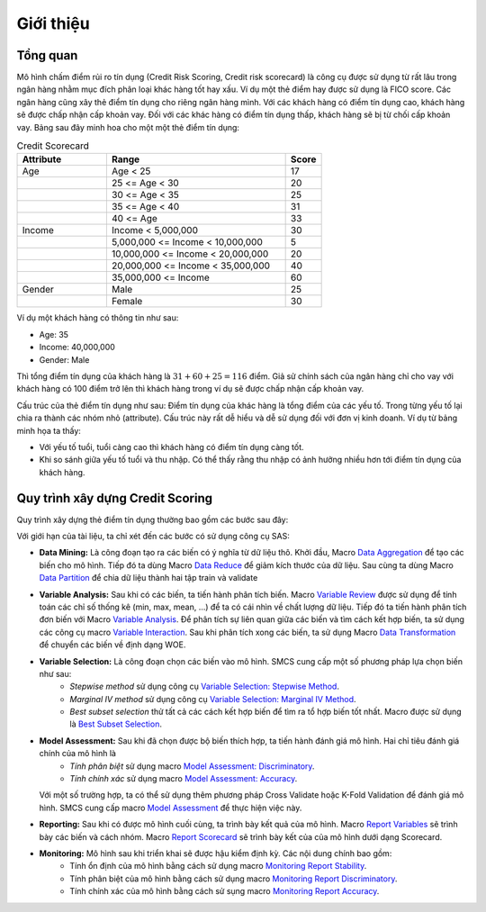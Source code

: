 .. _intro-overview:

==========
Giới thiệu
==========

Tổng quan
=========
Mô hình chấm điểm rủi ro tín dụng (Credit Risk Scoring, Credit risk scorecard) là công cụ được sử dụng từ rất lâu trong ngân hàng nhằm mục đích phân loại khác hàng tốt hay xấu. Ví dụ một  thẻ điểm hay được sử dụng là FICO score. Các ngân hàng cũng xây thẻ điểm tín dụng cho riêng ngân hàng mình. Với các khách hàng có điểm tín dụng cao, khách hàng sẽ được chấp nhận cấp khoản vay. Đối với các khác hàng có điểm tín dụng thấp, khách hàng sẽ bị từ chối cấp khoản vay.
Bảng sau đây minh hoa cho một một thẻ điểm tín dụng:

.. list-table:: Credit Scorecard
   :widths: 25 50 10
   :header-rows: 1
   
   * - Attribute
     - Range
     - Score
   * - Age
     - Age < 25
     - 17
   * - 
     - 25 <= Age < 30
     - 20
   * - 
     - 30 <= Age < 35
     - 25
   * - 
     - 35 <= Age < 40
     - 31
   * - 
     - 40 <= Age
     - 33
   * - Income
     - Income < 5,000,000
     - 30
   * - 
     - 5,000,000 <= Income < 10,000,000
     - 5
   * - 
     - 10,000,000 <= Income < 20,000,000
     - 20
   * - 
     - 20,000,000 <= Income < 35,000,000
     - 40
   * - 
     - 35,000,000 <= Income
     - 60   
   * - Gender
     - Male
     - 25
   * - 
     - Female
     - 30
     
Ví dụ một khách hàng có thông tin như sau:

- Age: 35
- Income: 40,000,000
- Gender: Male

Thì tổng điểm tín dụng của khách hàng là :math:`31+60+25=116` điểm. Giả sử chính sách của ngân hàng chỉ cho vay với khách hàng có 100 điểm trở lên thì khách hàng trong ví dụ sẽ được chấp nhận cấp khoản vay. 

Cấu trúc của thẻ điểm tín dụng như sau:  Điểm tín dụng của khác hàng là tổng điểm của các yếu tố. Trong từng yếu tố lại chia ra thành các nhóm nhỏ (attribute). Cấu trúc này rất dễ hiểu và dễ sử dụng đối với đơn vị kinh doanh. Ví dụ từ bảng minh họa ta thấy:

- Với yếu tố tuổi, tuổi càng cao thì khách hàng có điểm tín dụng càng tốt.
- Khi so sánh giữa yếu tố tuổi và thu nhập. Có thể thấy rằng thu nhập có ảnh hưởng nhiều hơn tới điểm tín dụng của khách hàng.


Quy trình xây dựng Credit Scoring
=================================

Quy trình xây dựng thẻ điểm tín dụng thường bao gồm các bước sau đây:

.. image:: ./images/ModelProcess.png
   :align: center
   :width: 600
   
Với giới hạn của tài liệu, ta chỉ xét đến các bước có sử dụng công cụ SAS:

- **Data Mining:** Là công đoạn tạo ra các biến có ý nghĩa từ dữ liệu thô. Khởi đầu, Macro  `Data Aggregation <https://smcs.readthedocs.io/vi/latest/post/DataAggregation.html>`_ để tạo các biến cho mô hình. Tiếp đó ta dùng Macro `Data Reduce <https://smcs.readthedocs.io/vi/latest/post/DataReduceSize.html>`_ để giảm kích thước của dữ liệu. Sau cùng ta dùng Macro `Data Partition <https://smcs.readthedocs.io/vi/latest/post/DataPartition.html>`_ để chia dữ liệu thành hai tập train và validate

- **Variable Analysis:** Sau khi có các biến, ta tiến hành phân tích biến. Macro `Variable Review <https://smcs.readthedocs.io/vi/latest/post/VariableReview.html>`_ được sử dụng để tính toán các chỉ số thống kê (min, max, mean, ...) để ta có cái nhìn về chất lượng dữ liệu. Tiếp đó ta tiến hành phân tích đơn biến với Macro `Variable Analysis <https://smcs.readthedocs.io/vi/latest/post/VariableAnalysis.html>`_. Để phân tích sự liên quan giữa các biến và tìm cách kết hợp biến, ta sử dụng các công cụ macro `Variable Interaction <https://smcs.readthedocs.io/vi/latest/post/VariableInteaction.html>`_. Sau khi phân tích xong các biến, ta sử dụng Macro `Data Transformation <https://smcs.readthedocs.io/vi/latest/post/DataTransformartion.html>`_ để chuyển các biến về định dạng WOE.

- **Variable Selection:** Là công đoạn chọn các biến vào mô hình. SMCS cung cấp một số phương pháp lựa chọn biến như sau:
   - *Stepwise method* sử dụng công cụ `Variable Selection: Stepwise Method <https://smcs.readthedocs.io/vi/latest/post/SelectFoward.html>`_.
   - *Marginal IV method* sử dụng công cụ `Variable Selection: Marginal IV Method <https://smcs.readthedocs.io/vi/latest/post/SelectMarIV.html>`_.
   - *Best subset selection* thử tất cả các cách kết hợp biến để tìm ra tổ hợp biến tốt nhất. Macro được sử dụng là `Best Subset Selection <https://smcs.readthedocs.io/vi/latest/post/SelectBestSubset.html>`_.

- **Model Assessment:** Sau khi đã chọn được bộ biến thích hợp, ta tiến hành đánh giá mô hình. Hai chỉ tiêu đánh giá chính của mô hình là 
   - *Tính phân biệt* sử dụng macro `Model Assessment: Discriminatory <https://smcs.readthedocs.io/vi/latest/post/ModelAssessDiscriminatory.html>`_.
   - *Tính chính xác* sử dụng macro `Model Assessment: Accuracy <https://smcs.readthedocs.io/vi/latest/post/ModelAssessAccuracy.html>`_.
  Với một số trường hợp, ta có thể sử dụng thêm phương pháp Cross Validate hoặc K-Fold Validation để đánh giá mô hình. SMCS cung cấp macro `Model Assessment <https://smcs.readthedocs.io/vi/latest/post/ModelCrossValidation.html>`_ để thực hiện việc này.

- **Reporting:** Sau khi có được mô hình cuối cùng, ta trình bày kết quả của mô hình. Macro `Report Variables <https://smcs.readthedocs.io/vi/latest/post/ReportVariable.html>`_ sẽ trình bày các biến và cách nhóm. Macro `Report Scorecard <https://smcs.readthedocs.io/vi/latest/post/ReportScorecard.html>`_ sẽ trình bày kết của của mô hình dưới dạng Scorecard. 

- **Monitoring:** Mô hình sau khi triển khai sẽ được hậu kiểm định kỳ. Các nội dung chính bao gồm:
   - Tính ổn định của mô hình bằng cách sử dụng macro `Monitoring Report Stability <https://smcs.readthedocs.io/vi/latest/post/MoniStability.html>`_.
   - Tính phân biệt của mô hình bằng cách sử dụng macro `Monitoring Report Discriminatory <https://smcs.readthedocs.io/vi/latest/post/MoniDiscriminatory.html>`_.
   - Tính chính xác của mô hình bằng cách sử sụng macro `Monitoring Report Accuracy <https://smcs.readthedocs.io/vi/latest/post/MoniAccuracy.html>`_.
